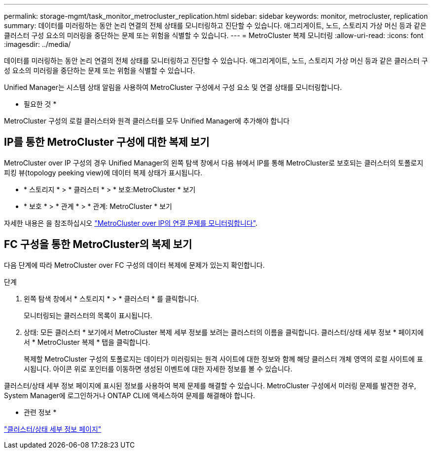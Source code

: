 ---
permalink: storage-mgmt/task_monitor_metrocluster_replication.html 
sidebar: sidebar 
keywords: monitor, metrocluster, replication 
summary: 데이터를 미러링하는 동안 논리 연결의 전체 상태를 모니터링하고 진단할 수 있습니다. 애그리게이트, 노드, 스토리지 가상 머신 등과 같은 클러스터 구성 요소의 미러링을 중단하는 문제 또는 위험을 식별할 수 있습니다. 
---
= MetroCluster 복제 모니터링
:allow-uri-read: 
:icons: font
:imagesdir: ../media/


[role="lead"]
데이터를 미러링하는 동안 논리 연결의 전체 상태를 모니터링하고 진단할 수 있습니다. 애그리게이트, 노드, 스토리지 가상 머신 등과 같은 클러스터 구성 요소의 미러링을 중단하는 문제 또는 위험을 식별할 수 있습니다.

Unified Manager는 시스템 상태 알림을 사용하여 MetroCluster 구성에서 구성 요소 및 연결 상태를 모니터링합니다.

* 필요한 것 *

MetroCluster 구성의 로컬 클러스터와 원격 클러스터를 모두 Unified Manager에 추가해야 합니다



== IP를 통한 MetroCluster 구성에 대한 복제 보기

MetroCluster over IP 구성의 경우 Unified Manager의 왼쪽 탐색 창에서 다음 뷰에서 IP를 통해 MetroCluster로 보호되는 클러스터의 토폴로지 피킹 뷰(topology peeking view)에 데이터 복제 상태가 표시됩니다.

* * 스토리지 * > * 클러스터 * > * 보호:MetroCluster * 보기
* * 보호 * > * 관계 * > * 관계: MetroCluster * 보기


자세한 내용은 을 참조하십시오 link:../storage-mgmt/task_monitor_metrocluster_configurations.html#monitor-connectivity-issues-in-metrocluster-over-ip["MetroCluster over IP의 연결 문제를 모니터링합니다"].



== FC 구성을 통한 MetroCluster의 복제 보기

다음 단계에 따라 MetroCluster over FC 구성의 데이터 복제에 문제가 있는지 확인합니다.

.단계
. 왼쪽 탐색 창에서 * 스토리지 * > * 클러스터 * 를 클릭합니다.
+
모니터링되는 클러스터의 목록이 표시됩니다.

. 상태: 모든 클러스터 * 보기에서 MetroCluster 복제 세부 정보를 보려는 클러스터의 이름을 클릭합니다. 클러스터/상태 세부 정보 * 페이지에서 * MetroCluster 복제 * 탭을 클릭합니다.
+
복제할 MetroCluster 구성의 토폴로지는 데이터가 미러링되는 원격 사이트에 대한 정보와 함께 해당 클러스터 개체 영역의 로컬 사이트에 표시됩니다. 아이콘 위로 포인터를 이동하면 생성된 이벤트에 대한 자세한 정보를 볼 수 있습니다.



클러스터/상태 세부 정보 페이지에 표시된 정보를 사용하여 복제 문제를 해결할 수 있습니다. MetroCluster 구성에서 미러링 문제를 발견한 경우, System Manager에 로그인하거나 ONTAP CLI에 액세스하여 문제를 해결해야 합니다.

* 관련 정보 *

link:../health-checker/reference_health_cluster_details_page.html["클러스터/상태 세부 정보 페이지"]

